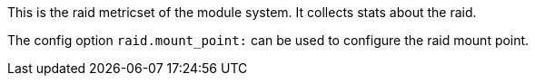 This is the raid metricset of the module system. It collects stats about the raid.

The config option `raid.mount_point:` can be used to configure the raid mount point.
